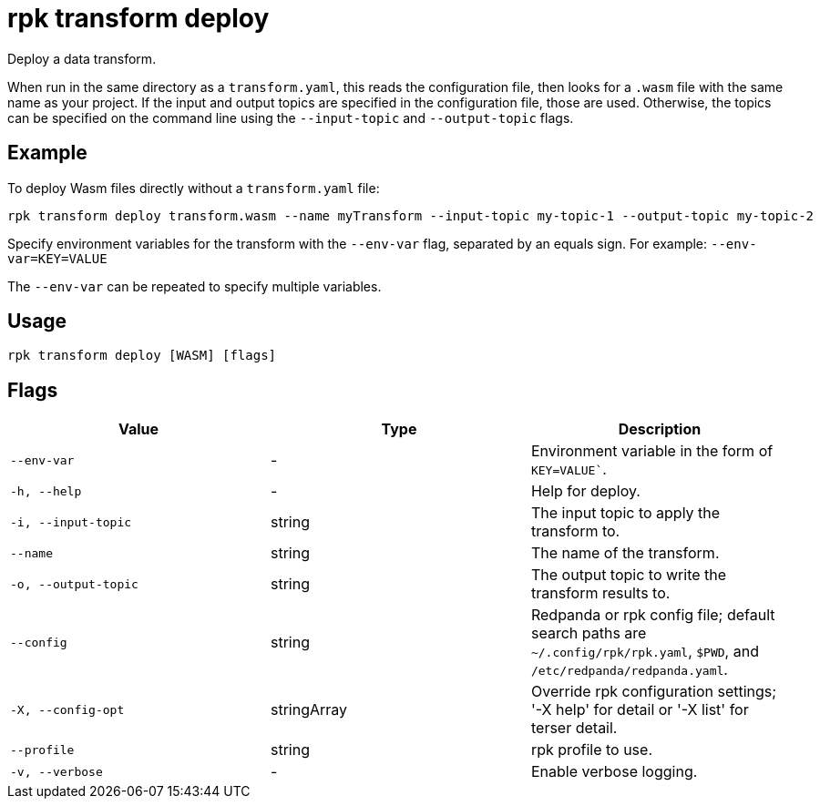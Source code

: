= rpk transform deploy
:description: rpk transform deploy

Deploy a data transform.

When run in the same directory as a `transform.yaml`, this reads the configuration file, then looks for a `.wasm` file with the same name as your project. If the input and output topics are specified in the configuration file, those are used. Otherwise, the topics can be specified on the command line using the `--input-topic` and `--output-topic` flags.


== Example

To deploy Wasm files directly without a `transform.yaml` file:

[,bash]
----
rpk transform deploy transform.wasm --name myTransform --input-topic my-topic-1 --output-topic my-topic-2
----

Specify environment variables for the transform with the `--env-var` flag, separated by an equals sign. For example: `--env-var=KEY=VALUE`

The `--env-var` can be repeated to specify multiple variables.

== Usage

[,bash]
----
rpk transform deploy [WASM] [flags]
----

== Flags

[cols="1m,1a,2a]
|===
|*Value* |*Type* |*Description*

|`--env-var` |- |Environment variable in the form of `KEY=VALUE``.

|`-h, --help` |- |Help for deploy.

|`-i, --input-topic` |string |The input topic to apply the transform to.

|`--name` |string |The name of the transform.

|`-o, --output-topic` |string |The output topic to write the transform results to.

|`--config` |string |Redpanda or rpk config file; default search paths are `~/.config/rpk/rpk.yaml`, `$PWD`, and `/etc/redpanda/redpanda.yaml`.

|`-X, --config-opt` |stringArray |Override rpk configuration settings; '-X help' for detail or '-X list' for terser detail.

|`--profile` |string |rpk profile to use.

|`-v, --verbose` |- |Enable verbose logging.
|===
